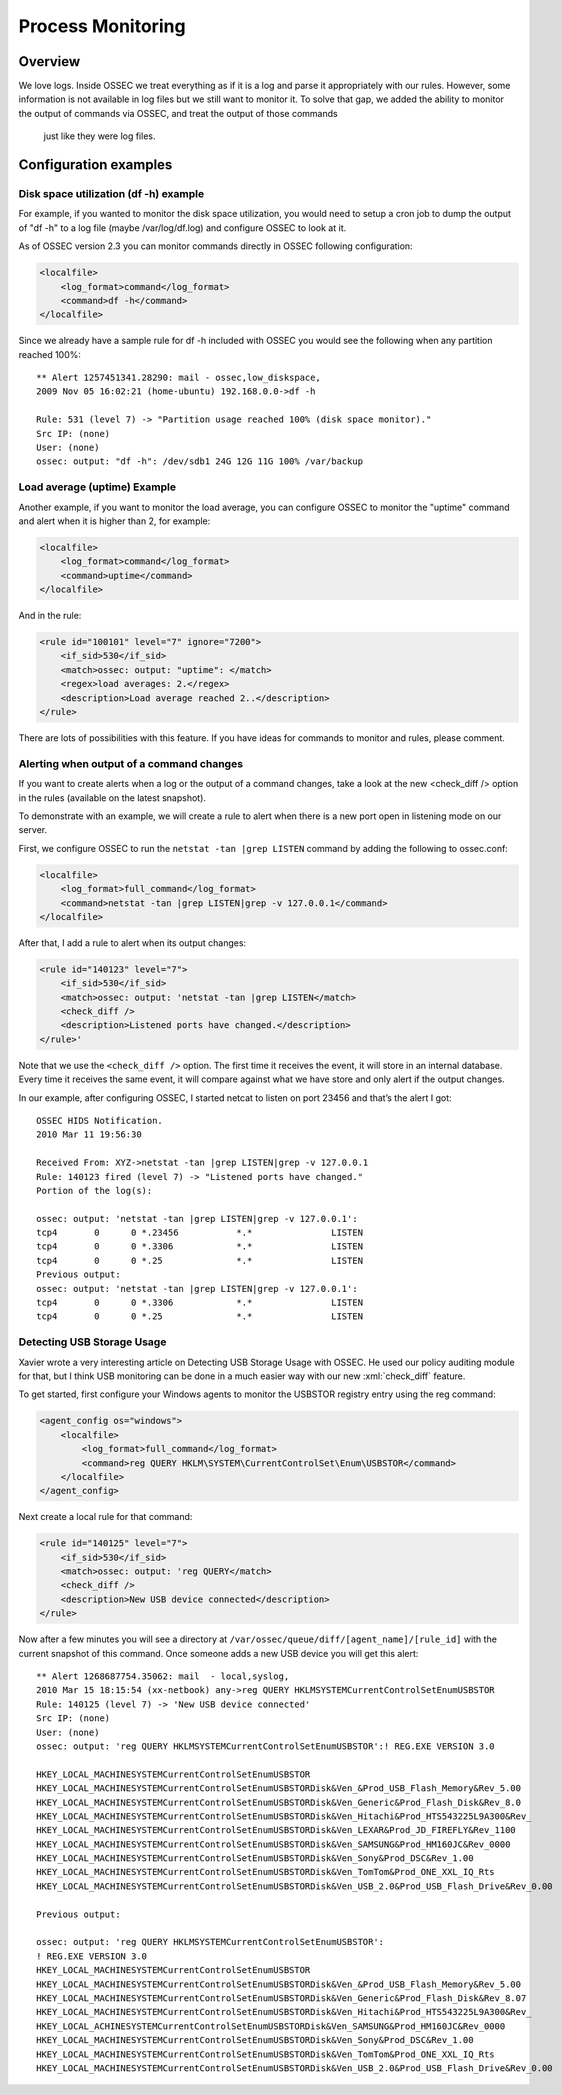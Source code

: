 
.. _manual-procmon:

Process Monitoring
==================

Overview 
--------

We love logs. Inside OSSEC we treat everything as if it is a log and parse it
appropriately with our rules. However, some information is not available in log
files but we still want to monitor it. To solve that gap, we added the ability
to monitor the output of commands via OSSEC, and treat the output of those commands
 just like they were log files.

Configuration examples
---------------------- 

Disk space utilization (df -h) example 
^^^^^^^^^^^^^^^^^^^^^^^^^^^^^^^^^^^^^^

For example, if you wanted to monitor the disk space utilization, you would need
to setup a cron job to dump the output of "df -h" to a log file (maybe
/var/log/df.log) and configure OSSEC to look at it.

As of OSSEC version 2.3 you can monitor commands directly in OSSEC 
following configuration:

.. code-block:: xml 

    <localfile>
        <log_format>command</log_format>
        <command>df -h</command>
    </localfile>

Since we already have a sample rule for df -h included with OSSEC you would see
the following when any partition reached 100%::

    ** Alert 1257451341.28290: mail - ossec,low_diskspace,
    2009 Nov 05 16:02:21 (home-ubuntu) 192.168.0.0->df -h

    Rule: 531 (level 7) -> "Partition usage reached 100% (disk space monitor)."
    Src IP: (none)
    User: (none)
    ossec: output: "df -h": /dev/sdb1 24G 12G 11G 100% /var/backup

Load average (uptime) Example 
^^^^^^^^^^^^^^^^^^^^^^^^^^^^^

Another example, if you want to monitor the load average, you can configure
OSSEC to monitor the "uptime" command and alert when it is higher than 2, for
example: 

.. code-block:: xml 

    <localfile>
        <log_format>command</log_format>
        <command>uptime</command>
    </localfile>

And in the rule:

.. code-block:: xml 

    <rule id="100101" level="7" ignore="7200">
        <if_sid>530</if_sid>
        <match>ossec: output: "uptime": </match>
        <regex>load averages: 2.</regex>
        <description>Load average reached 2..</description>
    </rule>

There are lots of possibilities with this feature. If you have ideas for commands to
monitor and rules, please comment.


Alerting when output of a command changes
^^^^^^^^^^^^^^^^^^^^^^^^^^^^^^^^^^^^^^^^^

If you want to create alerts when a log or the output of a command changes, take 
a look at the new <check_diff /> option in the rules (available on the latest 
snapshot).

To demonstrate with an example, we will create a rule to alert when there is 
a new port open in listening mode on our server.

First, we configure OSSEC to run the ``netstat -tan |grep LISTEN`` command 
by adding the following to ossec.conf:

.. code-block:: xml 

    <localfile>
        <log_format>full_command</log_format>
        <command>netstat -tan |grep LISTEN|grep -v 127.0.0.1</command>
    </localfile>

After that, I add a rule to alert when its output changes:

.. code-block:: xml 

    <rule id="140123" level="7">
        <if_sid>530</if_sid>
        <match>ossec: output: 'netstat -tan |grep LISTEN</match>
        <check_diff />
        <description>Listened ports have changed.</description>
    </rule>'

Note that we use the ``<check_diff />`` option. The first time it receives the 
event, it will store in an internal database. Every time it receives the same 
event, it will compare against what we have store and only alert if the output 
changes.

In our example, after configuring OSSEC, I started netcat to listen on port 
23456 and that’s the alert I got: ::

    OSSEC HIDS Notification.
    2010 Mar 11 19:56:30

    Received From: XYZ->netstat -tan |grep LISTEN|grep -v 127.0.0.1
    Rule: 140123 fired (level 7) -> "Listened ports have changed."
    Portion of the log(s):

    ossec: output: 'netstat -tan |grep LISTEN|grep -v 127.0.0.1':
    tcp4       0      0 *.23456           *.*               LISTEN
    tcp4       0      0 *.3306            *.*               LISTEN
    tcp4       0      0 *.25              *.*               LISTEN
    Previous output:
    ossec: output: 'netstat -tan |grep LISTEN|grep -v 127.0.0.1':
    tcp4       0      0 *.3306            *.*               LISTEN
    tcp4       0      0 *.25              *.*               LISTEN


Detecting USB Storage Usage
^^^^^^^^^^^^^^^^^^^^^^^^^^^

Xavier wrote a very interesting article on Detecting USB Storage Usage with 
OSSEC. He used our policy auditing module for that, but I think USB monitoring 
can be done in a much easier way with our new :xml:`check_diff` feature. 

To get started, first configure your Windows agents to monitor the USBSTOR 
registry entry using the reg command:

.. code-block:: xml 

    <agent_config os="windows">
        <localfile>
            <log_format>full_command</log_format>
            <command>reg QUERY HKLM\SYSTEM\CurrentControlSet\Enum\USBSTOR</command>
        </localfile>
    </agent_config>



Next create a local rule for that command:

.. code-block:: xml 

    <rule id="140125" level="7">
        <if_sid>530</if_sid>
        <match>ossec: output: 'reg QUERY</match>
        <check_diff />
        <description>New USB device connected</description>
    </rule>

Now after a few minutes you will see a directory at 
``/var/ossec/queue/diff/[agent_name]/[rule_id]`` with the current snapshot of this 
command. Once someone adds a new USB device you will get this alert: ::

    ** Alert 1268687754.35062: mail  - local,syslog,
    2010 Mar 15 18:15:54 (xx-netbook) any->reg QUERY HKLMSYSTEMCurrentControlSetEnumUSBSTOR
    Rule: 140125 (level 7) -> 'New USB device connected'
    Src IP: (none)
    User: (none)
    ossec: output: 'reg QUERY HKLMSYSTEMCurrentControlSetEnumUSBSTOR':! REG.EXE VERSION 3.0

    HKEY_LOCAL_MACHINESYSTEMCurrentControlSetEnumUSBSTOR
    HKEY_LOCAL_MACHINESYSTEMCurrentControlSetEnumUSBSTORDisk&Ven_&Prod_USB_Flash_Memory&Rev_5.00
    HKEY_LOCAL_MACHINESYSTEMCurrentControlSetEnumUSBSTORDisk&Ven_Generic&Prod_Flash_Disk&Rev_8.0
    HKEY_LOCAL_MACHINESYSTEMCurrentControlSetEnumUSBSTORDisk&Ven_Hitachi&Prod_HTS543225L9A300&Rev_
    HKEY_LOCAL_MACHINESYSTEMCurrentControlSetEnumUSBSTORDisk&Ven_LEXAR&Prod_JD_FIREFLY&Rev_1100
    HKEY_LOCAL_MACHINESYSTEMCurrentControlSetEnumUSBSTORDisk&Ven_SAMSUNG&Prod_HM160JC&Rev_0000
    HKEY_LOCAL_MACHINESYSTEMCurrentControlSetEnumUSBSTORDisk&Ven_Sony&Prod_DSC&Rev_1.00
    HKEY_LOCAL_MACHINESYSTEMCurrentControlSetEnumUSBSTORDisk&Ven_TomTom&Prod_ONE_XXL_IQ_Rts
    HKEY_LOCAL_MACHINESYSTEMCurrentControlSetEnumUSBSTORDisk&Ven_USB_2.0&Prod_USB_Flash_Drive&Rev_0.00

    Previous output:

    ossec: output: 'reg QUERY HKLMSYSTEMCurrentControlSetEnumUSBSTOR':
    ! REG.EXE VERSION 3.0
    HKEY_LOCAL_MACHINESYSTEMCurrentControlSetEnumUSBSTOR
    HKEY_LOCAL_MACHINESYSTEMCurrentControlSetEnumUSBSTORDisk&Ven_&Prod_USB_Flash_Memory&Rev_5.00
    HKEY_LOCAL_MACHINESYSTEMCurrentControlSetEnumUSBSTORDisk&Ven_Generic&Prod_Flash_Disk&Rev_8.07
    HKEY_LOCAL_MACHINESYSTEMCurrentControlSetEnumUSBSTORDisk&Ven_Hitachi&Prod_HTS543225L9A300&Rev_
    HKEY_LOCAL_ACHINESYSTEMCurrentControlSetEnumUSBSTORDisk&Ven_SAMSUNG&Prod_HM160JC&Rev_0000
    HKEY_LOCAL_MACHINESYSTEMCurrentControlSetEnumUSBSTORDisk&Ven_Sony&Prod_DSC&Rev_1.00
    HKEY_LOCAL_MACHINESYSTEMCurrentControlSetEnumUSBSTORDisk&Ven_TomTom&Prod_ONE_XXL_IQ_Rts
    HKEY_LOCAL_MACHINESYSTEMCurrentControlSetEnumUSBSTORDisk&Ven_USB_2.0&Prod_USB_Flash_Drive&Rev_0.00
